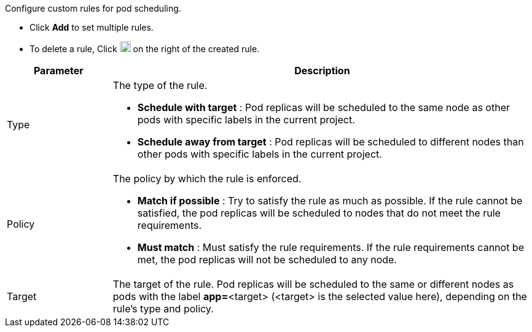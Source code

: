 // :ks_include_id: 3bea77d96c69484c89893f226380c3c4
Configure custom rules for pod scheduling.

* Click **Add** to set multiple rules.
* To delete a rule, Click image:/images/ks-qkcp/zh/icons/trash-light.svg[trash-light,18,18] on the right of the created rule.

[%header,cols="1a,4a"]
|===
|Parameter |Description

|Type
|
The type of the rule.

* **Schedule with target** : Pod replicas will be scheduled to the same node as other pods with specific labels in the current project.

* **Schedule away from target** : Pod replicas will be scheduled to different nodes than other pods with specific labels in the current project.

|Policy
|
The policy by which the rule is enforced.

* **Match if possible** : Try to satisfy the rule as much as possible. If the rule cannot be satisfied, the pod replicas will be scheduled to nodes that do not meet the rule requirements.

* **Must match** : Must satisfy the rule requirements. If the rule requirements cannot be met, the pod replicas will not be scheduled to any node.

|Target
|The target of the rule. Pod replicas will be scheduled to the same or different nodes as pods with the label **app=**<target> (<target> is the selected value here), depending on the rule's type and policy.
|===